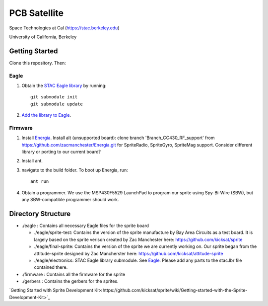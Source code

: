 =============
PCB Satellite
=============
Space Technologies at Cal (https://stac.berkeley.edu)

University of California, Berkeley


Getting Started
===============
Clone this repository. Then:

Eagle
-----
#. Obtain the `STAC Eagle library <https://github.com/space-technologies-at-california/electronics>`_ by running::
   
    git submodule init
    git submodule update

#. `Add the library to Eagle <https://www.instructables.com/id/Adding-a-Library-to-Eagle-CAD/>`_.

Firmware
--------
#. Install `Energia <http://energia.nu/download/>`_.
   Install alt (unsupported board): clone branch 'Branch_CC430_RF_support' from https://github.com/zacmanchester/Energia.git 
   for SpriteRadio, SpriteGyro, SpriteMag support.
   Consider different library or porting to our current board?

#. Install ant.

#. navigate to the build folder. To boot up Energia, run::

    ant run

#. Obtain a programmer. We use the MSP430F5529 LaunchPad to program our sprite
   using Spy-Bi-Wire (SBW), but any SBW-compatible programmer should work.


Directory Structure
===================
- ./eagle : Contains all necessary Eagle files for the sprite board

  - ./eagle/sprite-test: Contains the version of the sprite manufacture by 
    Bay Area Circuits as a test board. It is largely based on the sprite
    verison created by Zac Manchester here: https://github.com/kicksat/sprite

  - ./eagle/final-sprite: Contains the version of the sprite we are currently
    working on. Our sprite began from the attitude-sprite designed by Zac
    Mancherster here: https://github.com/kicksat/attitude-sprite

  - ./eagle/electronics: STAC Eagle library submodule. See Eagle_. Please add
    any parts to the stac.lbr file contained there.
    

- ./firmware : Contains all the firmware for the sprite

- ./gerbers : Contains the gerbers for the sprites. 

`Getting Started with Sprite Development Kit<https://github.com/kicksat/sprite/wiki/Getting-started-with-the-Sprite-Development-Kit>`_
